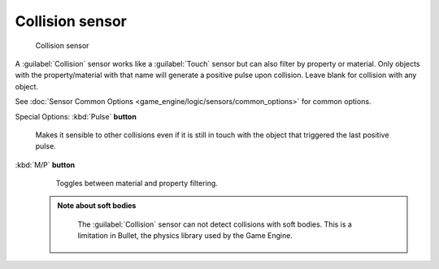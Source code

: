 


Collision sensor
================


.. figure:: /images/BGE_Sensor_Collision.jpg
   :width: 300px
   :figwidth: 300px

   Collision sensor


A :guilabel:`Collision` sensor works like a :guilabel:`Touch` sensor but can also filter by
property or material. Only objects with the property/material with that name will generate a
positive pulse upon collision. Leave blank for collision with any object.

See :doc:`Sensor Common Options <game_engine/logic/sensors/common_options>` for common options.

Special Options:
:kbd:`Pulse` **button**
    Makes it sensible to other collisions even if it is still in touch with the object that triggered the last positive pulse.

:kbd:`M/P` **button**
    Toggles between material and property filtering.


 .. admonition:: Note about soft bodies
   :class: note

    The :guilabel:`Collision` sensor can not detect collisions with soft bodies. This is a limitation in Bullet, the physics library used by the Game Engine.


